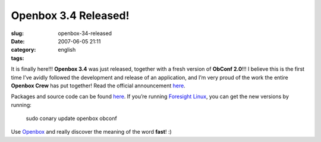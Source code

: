 Openbox 3.4 Released!
#####################
:slug: openbox-34-released
:date: 2007-06-05 21:11
:category:
:tags: english

It is finally here!!! **Openbox 3.4** was just released, together with a
fresh version of **ObConf 2.0**!!! I believe this is the first time I’ve
avidly followed the development and release of an application, and I’m
very proud of the work the entire **Openbox Crew** has put together!
Read the official announcement
`here <http://icculus.org/openbox/index.php/Openbox:News#Openbox_3.4>`__.

|Openbox Configuration Manager|

Packages and source code can be found
`here <http://icculus.org/openbox/index.php/Openbox:Download>`__. If
you’re running `Foresight Linux <http://www.foresightlinux.org/>`__, you
can get the new versions by running:

    sudo conary update openbox obconf

Use `Openbox <http://icculus.org/openbox/>`__ and really discover the
meaning of the word **fast**! :)

.. |Openbox Configuration Manager| image:: http://farm2.static.flickr.com/1223/532269040_26e1ba6c75.jpg
   :target: http://www.flickr.com/photos/25563799@N00/532269040/
